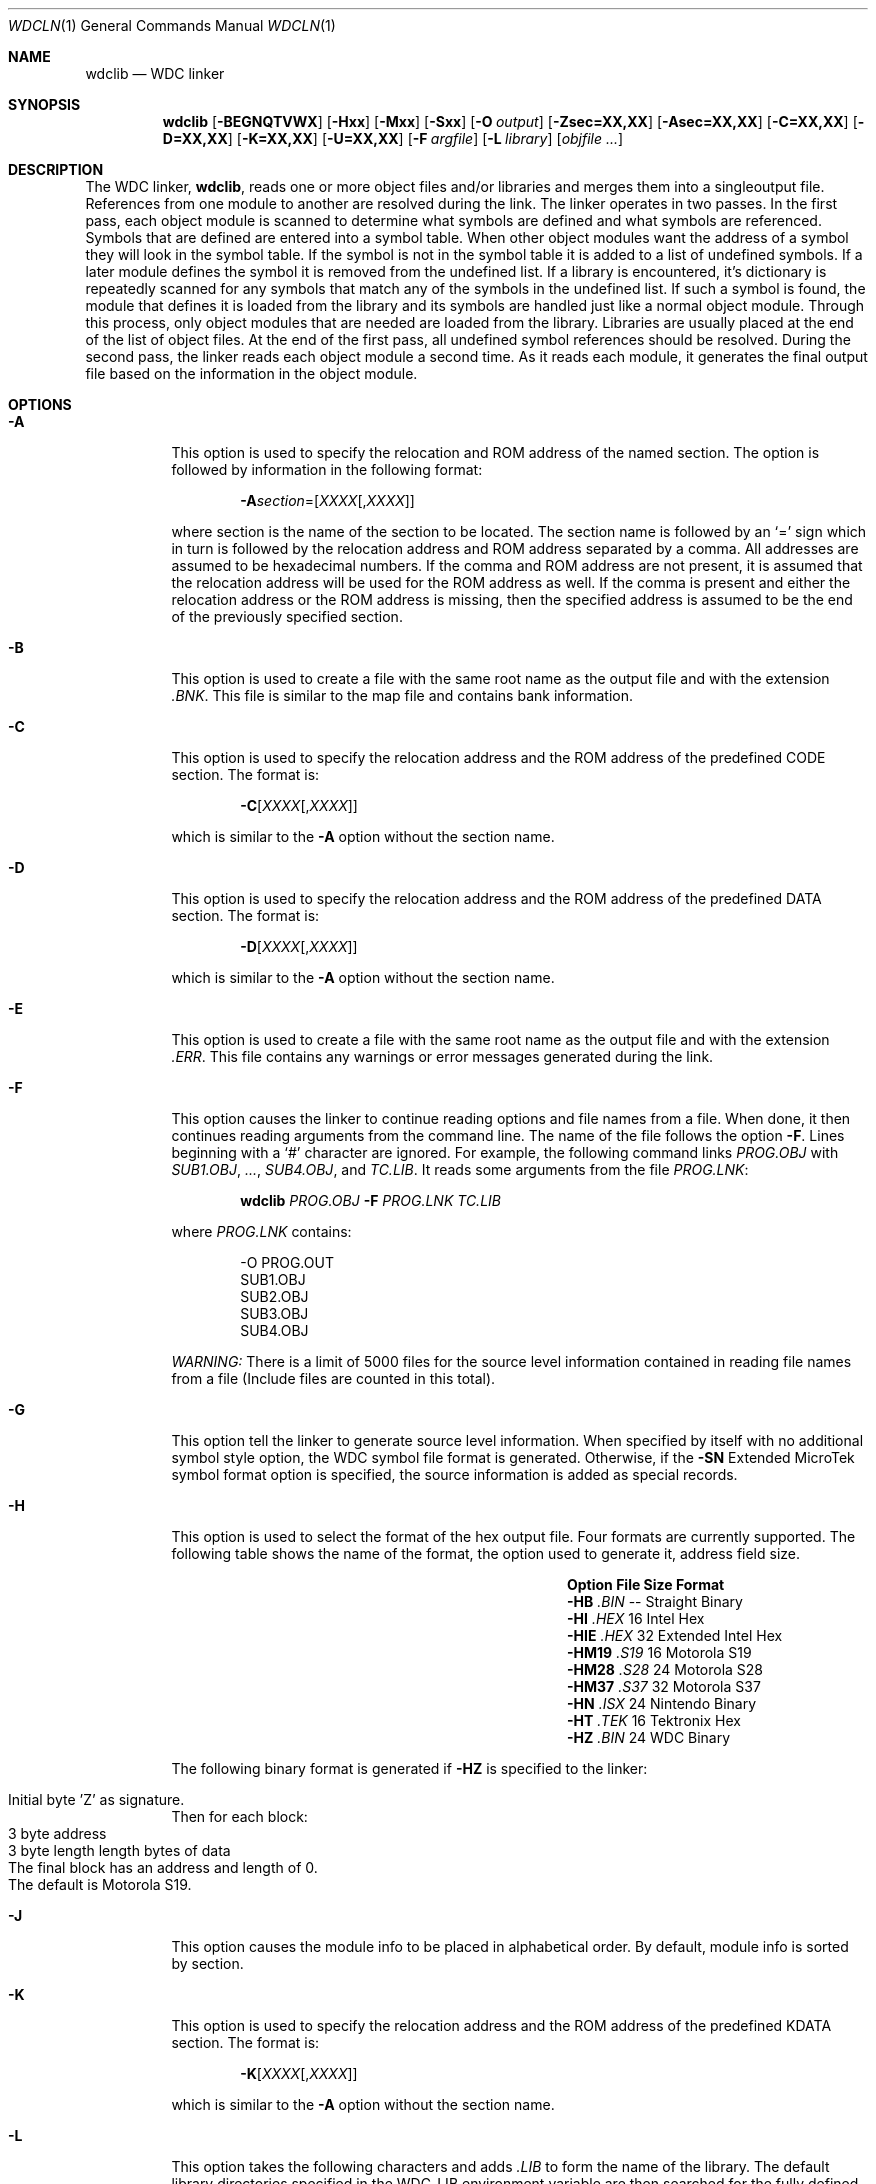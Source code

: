 .Dd December 28, 2016
.Dt WDCLN 1
.Os
.Sh NAME
.Nm wdclib
.Nd WDC linker
.Sh SYNOPSIS
.Nm
.Op Fl BEGNQTVWX
.Op Fl Hxx
.Op Fl Mxx
.Op Fl Sxx
.Op Fl O Ar output
.Op Fl Zsec=XX,XX
.Op Fl Asec=XX,XX
.Op Fl C=XX,XX
.Op Fl D=XX,XX
.Op Fl K=XX,XX
.Op Fl U=XX,XX
.Op Fl F Ar argfile
.Op Fl L Ar library
.Op Ar objfile ...
.Sh DESCRIPTION
The WDC linker,
.Nm ,
reads one or more object files and/or libraries and merges them into a
singleoutput file. References from one module to another are resolved
during the link. The linker operates in two passes. In the first pass,
each object module is scanned to determine what symbols are defined and
what symbols are referenced. Symbols that are defined are entered into a
symbol table. When other object modules want the address of a symbol they
will look in the symbol table. If the symbol is not in the symbol table
it is added to a list of undefined symbols. If a later module defines the
symbol it is removed from the undefined list. If a library is encountered,
it's dictionary is repeatedly scanned for any symbols that match any of
the symbols in the undefined list. If such a symbol is found, the module
that defines it is loaded from the library and its symbols are handled
just like a normal object module. Through this process, only object modules
that are needed are loaded from the library. Libraries are usually placed
at the end of the list of object files. At the end of the first pass, all
undefined symbol references should be resolved. During the second pass,
the linker reads each object module a second time. As it reads each
module, it generates the final output file based on the information in
the object module.
.Sh OPTIONS
.Bl -tag -width indent
.It Fl A
This option is used to specify the relocation and ROM address of the named
section. The option is followed by information in the following format:
.Pp
.Dl Fl A Ns Ar section Ns = Ns Op Ad XXXX Ns Op , Ns Ad XXXX
.Pp
where section is the name of the section to be located. The section name
is followed by an 
.Ql =
sign which in turn is followed by the relocation
address and ROM address separated by a comma. All addresses are assumed
to be hexadecimal numbers. If the comma and ROM address are not present,
it is assumed that the relocation address will be used for the ROM address
as well. If the comma is present and either the relocation address or
the ROM address is missing, then the specified address is assumed to be
the end of the previously specified section.
.It Fl B
This option is used to create a file with the same root name as the output
file and with the extension 
.Pa .BNK .
This file is similar to the map file and contains bank information.
.It Fl C
This option is used to specify the relocation address and the ROM address
of the predefined CODE section. The format is:
.Pp
.Dl Fl C Ns Op Ad XXXX Ns Op , Ns Ad XXXX
.Pp
which is similar to the 
.Fl A
option without the section name.
.It Fl D
This option is used to specify the relocation address and the ROM address
of the predefined DATA section. The format is:
.Pp
.Dl Fl D Ns Op Ad XXXX Ns Op , Ns Ad XXXX
.Pp
which is similar to the 
.Fl A
option without the section name.
.It Fl E
This option is used to create a file with the same root name as the output
file and with the extension
.Pa .ERR .
This file contains any warnings or error messages generated during the link.
.It Fl F
This option causes the linker to continue reading options and file names
from a file. When done, it then continues reading arguments from the command
line. The name of the file follows the option 
.Fl F .
Lines beginning with a 
.Ql #
character are ignored. For example, the following
command links 
.Pa PROG.OBJ
with
.Pa SUB1.OBJ , ... , SUB4.OBJ ,
and
.Pa TC.LIB .
It reads some arguments from the file
.Pa PROG.LNK :
.Pp
.Dl Nm Pa PROG.OBJ Fl F Ar PROG.LNK Pa TC.LIB
.Pp
where
.Pa PROG.LNK
contains:
.Bd -literal -offset indent
-O PROG.OUT
SUB1.OBJ
SUB2.OBJ
SUB3.OBJ
SUB4.OBJ
.Ed
.Pp
.Em WARNING:
There is a limit of 5000 files for the source level information
contained in reading file names from a file (Include files are counted
in this total).
.It Fl G
This option tell the linker to generate source level information. When
specified by itself with no additional symbol style option, the WDC symbol
file format is generated. Otherwise, if the
.Fl SN
Extended MicroTek symbol format option is specified, the source information
is added as special records.
.It Fl H
This option is used to select the format of the hex output file. Four formats
are currently supported. The following table shows the name of the format,
the option used to generate it, address field size.
.Pp
.Bl -column "Option" "File" "Size" "Format"
.It Sy "Option" Ta Sy "File" Ta Sy "Size" Ta Sy "Format"
.It Fl HB       Ta Pa .BIN   Ta --        Ta Straight Binary
.It Fl HI       Ta Pa .HEX   Ta 16        Ta Intel Hex
.It Fl HIE      Ta Pa .HEX   Ta 32        Ta Extended Intel Hex
.It Fl HM19     Ta Pa .S19   Ta 16        Ta Motorola S19
.It Fl HM28     Ta Pa .S28   Ta 24        Ta Motorola S28
.It Fl HM37     Ta Pa .S37   Ta 32        Ta Motorola S37
.It Fl HN       Ta Pa .ISX   Ta 24        Ta Nintendo Binary
.It Fl HT       Ta Pa .TEK   Ta 16        Ta Tektronix Hex
.It Fl HZ       Ta Pa .BIN   Ta 24        Ta WDC Binary
.El
.Pp
The following binary format is generated if 
.Fl HZ
is specified to the linker:
.Pp
.Bl -inset -compact -offset indent
.It Initial byte 'Z' as signature.
.El
Then for each block:
.Bl -inset -compact -offset indent
.It 3 byte address
.It 3 byte length length bytes of data
.It The final block has an address and length of 0.
.It The default is Motorola S19.
.El
.It Fl J
This option causes the module info to be placed in alphabetical order.
By default, module info is sorted by section.
.It Fl K
This option is used to specify the relocation address and the ROM address
of the predefined KDATA section. The format is:
.Pp
.Dl Fl K Ns Op Ad XXXX Ns Op , Ns Ad XXXX
.Pp
which is similar to the 
.Fl A
option without the section name.
.It Fl L
This option takes the following characters and adds 
.Pa .LIB
to form the name of the library. The default library directories specified
in the
.Ev WDC_LIB
environment variable are then searched for the fully defined file name.
.Pp
For example, the command:
.Pp
.Dl Nm Fl J  Fl L Ns Ar CL
.Pp
will look for the file
.Pa CL.LIB .
.Pp
.Em Note:
The order of the libraries is important! The linker will pull in the
functions it needs from the 
.Em first
library it sees. For example,
the following command:
.Pp
.Dl Nm Pa Sample.obj Fl L Ns Ar MS Fl L Ns Ar CS
.Pp
will pull in the
.Fn scanf
and
.Fn printf
functions from the floating point library as it is specified first. This
will result in larger code size! Therefore, If you are using floating
point math, put 
.Fl L Ns Ar MS
before
.Fl L Ns Ar CS
so the proper functions are included.
.Pp
If you are NOT using floating point math, do not include
.Fl L Ns Ar MS
on the command line, or put it after
.Fl L Ns Ar CS
.Pp
.Em Note:
For the W65C02, use
.Pa c.lib
and/or
.Pa m.lib .
For the W65C816, use
.Pa coc.lib , col.lib , com.lib , ms.lib , mm.lib , mc.lib , ml.lib ,
.Pa cs.lib , cm.lib , cc.lib ,
and/or
.Pa cl.lib.
.It Fl M
This option is used to select a special machine mode. Currently, the only
available machine modes are 
.Fl MN , MN80 ,
and
.Fl MN21
which stand for Nintendo, slow and fast, and Nintendo Mode 21 respectively.
.It Fl N
If this option is specified, the linker will not place any symbols defined
in a 
.Pa .QCK
file into the symbol file. This is useful if the
.Pa .QCK
file is created from a large amount of data whose symbols are not required
after linking. The symbol file can be significantly smaller if the data
symbols are discarded.
.It Fl O
Option
.Fl O
can be used to specify the name of the file to which the linker is to
write the executable program. The name of this file is in the parameter
that follows
.Fl O .
For example, the following command writes the executable program to the
file
.Pa PROG.OUT :
.Pp
.Dl Nm Fl O Ar PROG.OUT Pa PROG.OBJ Pa TC.LIB
.Pp
If this option is not used, the linker derives the name of the executable
file from that of the first input file with the extension changed to
reflect the type of hex file being generated.
.It Fl P
This option sets the fill characters in the hex output file. The default,
(no 
.Fl P Ns No ),
does not add any fill characters to the hex output file. If this option is
specified as 
.Fl PFF ,
it will fill in the blank areas of the hex output file with
.Li $FF Ns \(aqs
(all 1\(aqs). If this option is specified as
.Fl P00 ,
it will fill in the blank areas of the hex output file with zeros (0\(aqs).
.It Fl Q
As the linker reads files and modules, it displays the name of each module.
Each subsequent module name overwrites the preceding name. This option
tells the linker not to display module names.
.\"
.\" -S
.\"
.It Fl S
This option controls the generation of symbol file information. By default,
no symbol file is generated. When this option is specified, a symbol file
is generated which can be used to aid in debugging the application.
.Pp
The following table shows the options and the formats generated.
.Pp
.Bl -column "Option" "Format"
.It Sy "Option" Ta Sy "Format"
.It Fl S2       Ta 2500AD symbol format
.It Fl SM       Ta MicroTek symbol format
.It Fl SN       Ta Extended MicroTek symbol format
.It Fl SQ       Ta Quick link object file
.It Fl SZ       Ta WDC symbol format
.El
.Pp
The linker supports an extension to the Extended MicroTek symbol file format.
.Pp
The linker generates the following additional symbol records if the
.Fl G
(source level info) option and
.Fl SN
options have been selected.
.Pp
.Bl -tag -width indent -compact
.It 0-9
Standard MicroTek symbol type - global symbols
.It 50-59
Standard MicroTek symbol type - local symbols
.It 101
Single character name that is the status Register as specified by
LONGA/LONGI
directives. In other words, if
LONGA ON
is specified a 101 record will be generated with a 
$20 as the ps value.
.It 102
A two character name (low,high) that is the line number associated
with this address.
.It 103
The name is the source file name associated with the object module.
.It 120+N
A zero length name with the address being the starting address for
section N. Section 1 is CODE, section 2 is DATA, section 3 is UDATA.
Other sections can probably be ignored unless you want to handle them.
.It 150+N
A zero length name with the address being the ending address for section N.
.El
.\"
.\" -T
.\"
.It Fl T
This option instructs the linker to generate a text map file with the
extension
.Pa .MAP .
The final address of each symbol is listed.
.It Fl U
This option is used to specify the relocation address and the ROM address
of the predefined UDATA section. The format is:
.Pp
.Dl Fl U Ns Op Ad XXXX Ns Op , Ns Ad XXXX
.Pp
which is similar to the 
.Fl A
option without the section name. The UDATA section is a little different
since it never needs to be in the ROM at all since it contains
uninitialized data.
.Fl V
This option displays additional information to the screen giving the names
of variables and their locations.
.It Fl W
This option disables warnings from the linker. The linker will warn if a
symbol defined in a program module overrides a symbol defined in a library
module. This warning is useful for preventing hard to track down errors
such as when the user defines a routine called write that overrides the
library write routine.
.Pp
.Em Note:
This option not used after V3.10
.It Fl X
This option directs the linker to use EMM memory mapping to provide
additional space for linking programs with large numbers of symbols. It
must be the first option specified.
.\" -Z
.It Fl Z
This option is used to specify the top and bottom address to use when
spreading the indicated section of various modules across multiple
banks of memory. The format is:
.Pp
.Dl Fl Z Ns Ar section Ns = Ns Op Cm bottom Ns Op , Ns Cm top
.Pp
The section specified by
.Ar section
will be marked for spreading. The default bottom is
.Ad 0000
and the default top is
.Ad $1:0000 .
If no bottom or top is specified, the default is used. The first byte of
the section is specified using the ROM and relative org directives.
.Pp
The sub-options for
.Fl Z
are:
.Fl Z Ns Ar section Ns = ,
.Fl Z Ns Ar code Ns = ,
and
.Fl Z Ns Ar data Ns = .
.El
.Sh SEE ALSO
.Xr wdc02as 1 ,
.Xr wdc02cc 1 ,
.Xr wdc02op 1 ,
.Xr wdc816as 1 ,
.Xr wdc816cc 1 ,
.Xr wdc816op 1 ,
.Xr wdcdb 1 ,
.\" .Xr wdcln 1 ,
.Xr wdclib 1 ,
.Xr wdcobj 1 ,
.Xr wdcsym 1